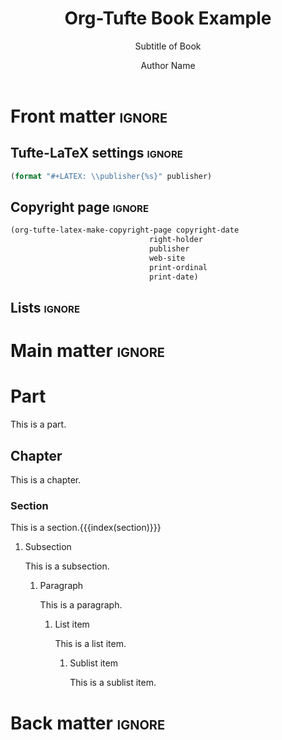 #+TITLE:  Org-Tufte Book Example
#+SUBTITLE: Subtitle of Book
#+AUTHOR: Author Name
#+FULLNAME: Full Author Name
#+PUBLISHER: Name of Publisher
#+PRINT-ORDINAL: First edition, first printing
#+PRINT-DATE: January 1970
#+COPYRIGHT-DATE: 1970
#+WEB-SITE: http://this.is.not.a.real.site
#+LATEX_CLASS: tufte-book

#+LANGUAGE: en
#+STARTUP: noinlineimages
#+STARTUP: entitiespretty

# Uncomment below lines to reduce vertical separation between list items
# #+LATEX_HEADER: \usepackage{enumitem}
# #+LATEX_HEADER: \setlist[itemize]{noitemsep}

# Add BibTex bibliography file via BibLaTeX (modify filename as needed)
#+LATEX_HEADER: \addbibresource{filename.bib}

* Front matter                                                       :ignore:

** Tufte-LaTeX settings                                              :ignore:

#+NAME: tufte-latex-book-settings
#+HEADER: :var publisher=(tufte-latex-org-kwd "PUBLISHER")
#+HEADER: :results raw :exports results
#+begin_src emacs-lisp
(format "#+LATEX: \\publisher{%s}" publisher)
#+end_src

** Copyright page                                                    :ignore:

#+HEADER: :var right-holder=(tufte-latex-org-kwd "FULLNAME")
#+HEADER: :var publisher=(tufte-latex-org-kwd "PUBLISHER")
#+HEADER: :var web-site=(tufte-latex-org-kwd "WEB-SITE")
#+HEADER: :var print-ordinal=(tufte-latex-org-kwd "PRINT-ORDINAL")
#+HEADER: :var print-date=(tufte-latex-org-kwd "PRINT-DATE")
#+HEADER: :var copyright-date=(tufte-latex-org-kwd "COPYRIGHT-DATE")
#+HEADER: :results raw :exports results
#+begin_src emacs-lisp
(org-tufte-latex-make-copyright-page copyright-date
                               right-holder
                               publisher
                               web-site
                               print-ordinal
                               print-date)
#+end_src

** Lists                                                             :ignore:

#+TOC: headlines 0
#+TOC: listings
#+TOC: tables

* Main matter                                                        :ignore:

#+LATEX: \mainmatter

* Part

This is a part.

** Chapter

This is a chapter.
#+LATEX: \index{chapter}

*** Section

This is a section.{{{index(section)}}}

**** Subsection

This is a subsection.

***** Paragraph

This is a paragraph.

****** List item

This is a list item.

******* Sublist item

This is a sublist item.

* Back matter                                                        :ignore:

#+begin_export latex
\newpage
\backmatter
\printbibliography[heading=bibintoc,title={Bibliography}]
\printindex
#+end_export

* Local Variables                                                  :noexport:

#+begin_src org
Local Variables:
eval: (org-tufte-latex-minor-mode 1)
End:
#+end_src
